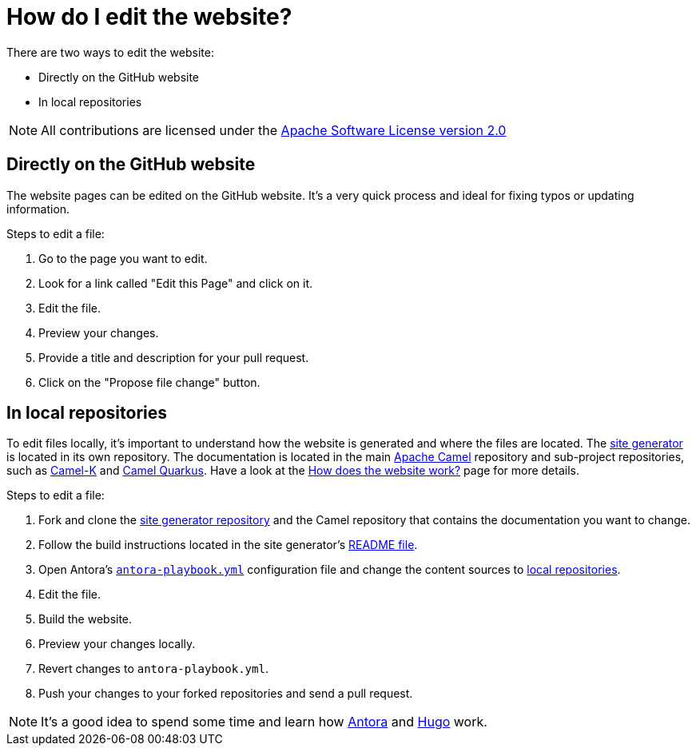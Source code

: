 [[HowdoIeditthewebsite-HowdoIeditthewebsite]]
= How do I edit the website?

There are two ways to edit the website:

* Directly on the GitHub website
* In local repositories

NOTE: All contributions are licensed under the http://www.apache.org/licenses/LICENSE-2.0[Apache Software License version 2.0]

== Directly on the GitHub website

The website pages can be edited on the GitHub website. It's a very quick process and ideal for fixing typos or updating information.

Steps to edit a file:

. Go to the page you want to edit.
. Look for a link called "Edit this Page" and click on it.
. Edit the file.
. Preview your changes.
. Provide a title and description for your pull request.
. Click on the "Propose file change" button.

== In local repositories

To edit files locally, it's important to understand how the website is generated and where the files are located. The https://github.com/apache/camel-website[site generator] is located in its own repository. The documentation is located in the main https://github.com/apache/camel[Apache Camel] repository and sub-project repositories, such as https://github.com/apache/camel-k[Camel-K] and https://github.com/apache/camel-quarkus[Camel Quarkus]. Have a look at the xref:how-does-the-website-work.adoc[How does the website work?] page for more details.

Steps to edit a file:

. Fork and clone the https://github.com/apache/camel-website[site generator repository] and the Camel repository that contains the documentation you want to change.
. Follow the build instructions located in the site generator's https://github.com/apache/camel-website/blob/master/README.md[README file].
. Open Antora's https://github.com/apache/camel-website/blob/master/antora-playbook.yml[`antora-playbook.yml`] configuration file and change the content sources to https://docs.antora.org/antora/2.1/playbook/configure-content-sources/#local-urls[local repositories].
. Edit the file.
. Build the website.
. Preview your changes locally.
. Revert changes to `antora-playbook.yml`.
. Push your changes to your forked repositories and send a pull request.

[NOTE]
====
It's a good idea to spend some time and learn how https://antora.org[Antora] and https://gohugo.io/[Hugo] work.
====
